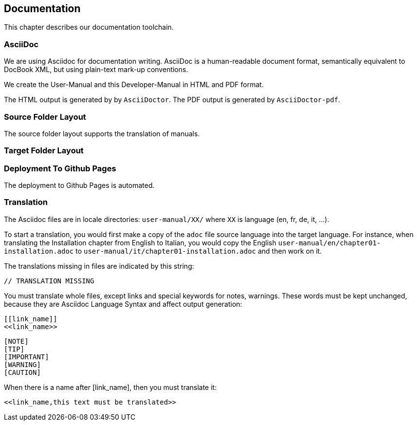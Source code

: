 == Documentation

This chapter describes our documentation toolchain.

=== AsciiDoc

We are using Asciidoc for documentation writing. AsciiDoc is a human-readable document format, 
semantically equivalent to DocBook XML, but using plain-text mark-up conventions.

We create the User-Manual and this Developer-Manual in HTML and PDF format.

The HTML output is generated by by `AsciiDoctor`.
The PDF output is generated by `AsciiDoctor-pdf`.

=== Source Folder Layout

The source folder layout supports the translation of manuals.

=== Target Folder Layout

=== Deployment To Github Pages

The deployment to Github Pages is automated.

=== Translation

The Asciidoc files are in locale directories: `user-manual/XX/` where `XX` is language (en, fr, de, it, …​).

To start a translation, you would first make a copy of the `adoc` file source language into the target language.
For instance, when translating the Installation chapter from English to Italian, 
you would copy the English `user-manual/en/chapter01-installation.adoc` to 
`user-manual/it/chapter01-installation.adoc` and then work on it.

The translations missing in files are indicated by this string:

  // TRANSLATION MISSING

You must translate whole files, except links and special keywords for notes, warnings.
These words must be kept unchanged, because they are Asciidoc Language Syntax and affect output generation:

```
[[link_name]]
<<link_name>>
```

```
[NOTE]
[TIP]
[IMPORTANT]
[WARNING]
[CAUTION]
```

When there is a name after [link_name], then you must translate it:

 <<link_name,this text must be translated>>
